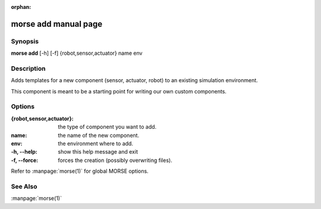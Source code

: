 :orphan:

morse add manual page
=====================

Synopsis
--------

**morse add** [-h] [-f] {robot,sensor,actuator} name env

Description
-----------

Adds templates for a new component (sensor, actuator, robot)
to an existing simulation environment.

This component is meant to be a starting point for writing our own
custom components.

Options
-------

:{robot,sensor,actuator}:
                        the type of component you want to add.
:name:                  the name of the new component.
:env:                   the environment where to add.

:-h, --help:            show this help message and exit
:-f, --force:           forces the creation (possibly overwriting files).

Refer to :manpage:`morse(1)` for global MORSE options.

See Also
--------
:manpage:`morse(1)`
